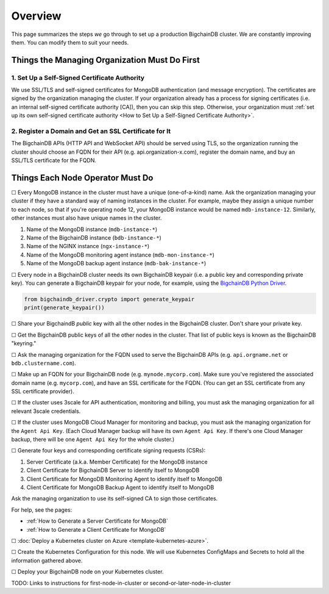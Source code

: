 Overview
========

This page summarizes the steps *we* go through
to set up a production BigchainDB cluster.
We are constantly improving them.
You can modify them to suit your needs.


Things the Managing Organization Must Do First
----------------------------------------------


1. Set Up a Self-Signed Certificate Authority
^^^^^^^^^^^^^^^^^^^^^^^^^^^^^^^^^^^^^^^^^^^^^

We use SSL/TLS and self-signed certificates
for MongoDB authentication (and message encryption).
The certificates are signed by the organization managing the cluster.
If your organization already has a process
for signing certificates
(i.e. an internal self-signed certificate authority [CA]),
then you can skip this step.
Otherwise, your organization must
:ref:`set up its own self-signed certificate authority <How to Set Up a Self-Signed Certificate Authority>`.


2. Register a Domain and Get an SSL Certificate for It
^^^^^^^^^^^^^^^^^^^^^^^^^^^^^^^^^^^^^^^^^^^^^^^^^^^^^^

The BigchainDB APIs (HTTP API and WebSocket API) should be served using TLS,
so the organization running the cluster
should choose an FQDN for their API (e.g. api.organization-x.com),
register the domain name,
and buy an SSL/TLS certificate for the FQDN.


Things Each Node Operator Must Do
---------------------------------

☐ Every MongoDB instance in the cluster must have a unique (one-of-a-kind) name.
Ask the organization managing your cluster if they have a standard
way of naming instances in the cluster.
For example, maybe they assign a unique number to each node,
so that if you're operating node 12, your MongoDB instance would be named
``mdb-instance-12``.
Similarly, other instances must also have unique names in the cluster.
 
#. Name of the MongoDB instance (``mdb-instance-*``)
#. Name of the BigchainDB instance (``bdb-instance-*``)
#. Name of the NGINX instance (``ngx-instance-*``)
#. Name of the MongoDB monitoring agent instance (``mdb-mon-instance-*``)
#. Name of the MongoDB backup agent instance (``mdb-bak-instance-*``)


☐ Every node in a BigchainDB cluster needs its own
BigchainDB keypair (i.e. a public key and corresponding private key).
You can generate a BigchainDB keypair for your node, for example,
using the `BigchainDB Python Driver <http://docs.bigchaindb.com/projects/py-driver/en/latest/index.html>`_.

.. code:: python
        
   from bigchaindb_driver.crypto import generate_keypair
   print(generate_keypair())


☐ Share your BigchaindB *public* key with all the other nodes
in the BigchainDB cluster.
Don't share your private key.


☐ Get the BigchainDB public keys of all the other nodes in the cluster.
That list of public keys is known as the BigchainDB "keyring."


☐ Ask the managing organization
for the FQDN used to serve the BigchainDB APIs
(e.g. ``api.orgname.net`` or ``bdb.clustername.com``).


☐ Make up an FQDN for your BigchainDB node (e.g. ``mynode.mycorp.com``).
Make sure you've registered the associated domain name (e.g. ``mycorp.com``),
and have an SSL certificate for the FQDN.
(You can get an SSL certificate from any SSL certificate provider).


☐ If the cluster uses 3scale for API authentication, monitoring and billing,
you must ask the managing organization for all relevant 3scale credentials.


☐ If the cluster uses MongoDB Cloud Manager for monitoring and backup,
you must ask the managing organization for the ``Agent Api Key``.
(Each Cloud Manager backup will have its own ``Agent Api Key``.
If there's one Cloud Manager backup,
there will be one ``Agent Api Key`` for the whole cluster.)


☐ Generate four keys and corresponding certificate signing requests (CSRs):

#. Server Certificate (a.k.a. Member Certificate) for the MongoDB instance
#. Client Certificate for BigchainDB Server to identify itself to MongoDB
#. Client Certificate for MongoDB Monitoring Agent to identify itself to MongoDB
#. Client Certificate for MongoDB Backup Agent to identify itself to MongoDB

Ask the managing organization to use its self-signed CA to sign those certificates.

For help, see the pages:

* :ref:`How to Generate a Server Certificate for MongoDB`
* :ref:`How to Generate a Client Certificate for MongoDB`


☐ :doc:`Deploy a Kubernetes cluster on Azure <template-kubernetes-azure>`.


☐ Create the Kubernetes Configuration for this node. 
We will use Kubernetes ConfigMaps and Secrets to hold all the information
gathered above.


☐ Deploy your BigchainDB node on your Kubernetes cluster.

TODO: Links to instructions for first-node-in-cluster or second-or-later-node-in-cluster